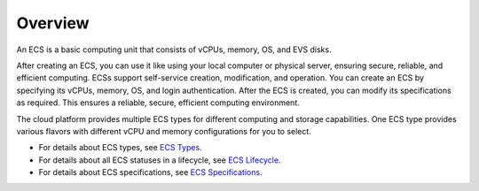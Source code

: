 Overview
========

An ECS is a basic computing unit that consists of vCPUs, memory, OS, and EVS disks.

After creating an ECS, you can use it like using your local computer or physical server, ensuring secure, reliable, and efficient computing. ECSs support self-service creation, modification, and operation. You can create an ECS by specifying its vCPUs, memory, OS, and login authentication. After the ECS is created, you can modify its specifications as required. This ensures a reliable, secure, efficient computing environment.

The cloud platform provides multiple ECS types for different computing and storage capabilities. One ECS type provides various flavors with different vCPU and memory configurations for you to select.

-  For details about ECS types, see `ECS Types <en-us_topic_0035470096.html>`__.
-  For details about all ECS statuses in a lifecycle, see `ECS Lifecycle <en-us_topic_0140323150.html>`__.
-  For details about ECS specifications, see `ECS Specifications <en-us_topic_0177512565.html>`__.

